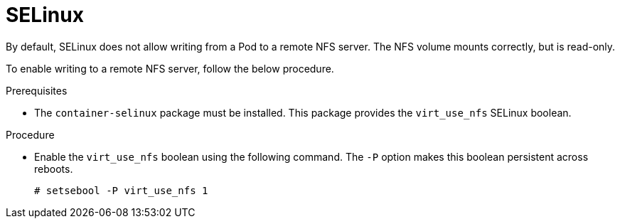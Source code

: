 // Module included in the following assemblies:
//
// * storage/persistent_storage/persistent-storage-nfs.adoc

[id="nfs-selinux_{context}"]
= SELinux

By default, SELinux does not allow writing from a Pod to a remote
NFS server. The NFS volume mounts correctly, but is read-only.

To enable writing to a remote NFS server, follow the below procedure.

.Prerequisites

* The `container-selinux` package must be installed. This package provides
the `virt_use_nfs` SELinux boolean.

.Procedure

* Enable the `virt_use_nfs` boolean using the following command.
The `-P` option makes this boolean persistent across reboots.
+
[source,terminal]
----
# setsebool -P virt_use_nfs 1
----

